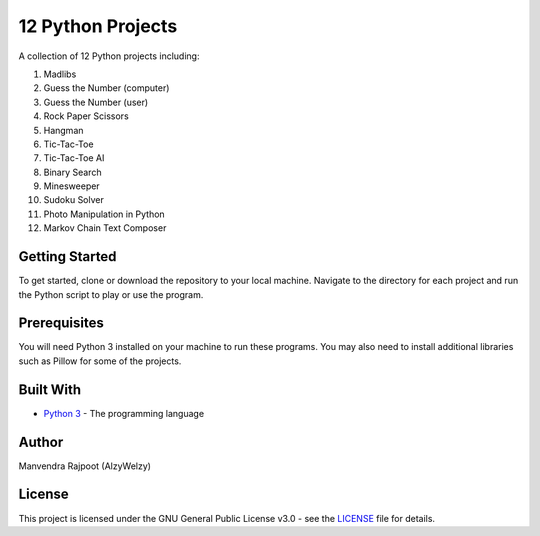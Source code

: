 12 Python Projects
==================

A collection of 12 Python projects including:

1.  Madlibs
2.  Guess the Number (computer)
3.  Guess the Number (user)
4.  Rock Paper Scissors
5.  Hangman
6.  Tic-Tac-Toe
7.  Tic-Tac-Toe AI
8.  Binary Search
9.  Minesweeper
10. Sudoku Solver
11. Photo Manipulation in Python
12. Markov Chain Text Composer

Getting Started
---------------

To get started, clone or download the repository to your local machine.
Navigate to the directory for each project and run the Python script to
play or use the program.

Prerequisites
-------------

You will need Python 3 installed on your machine to run these programs.
You may also need to install additional libraries such as Pillow for
some of the projects.

Built With
----------

-  `Python 3 <https://www.python.org/>`__ - The programming language

Author
------

Manvendra Rajpoot (AlzyWelzy)

License
-------

This project is licensed under the GNU General Public License v3.0 - see
the `LICENSE <LICENSE>`__ file for details.
